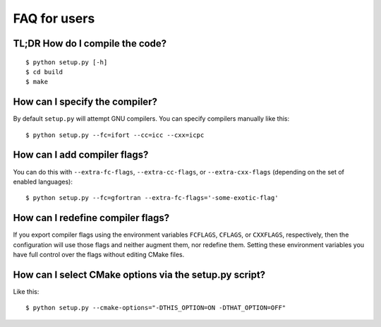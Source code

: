

FAQ for users
=============


TL;DR How do I compile the code?
--------------------------------

::

  $ python setup.py [-h]
  $ cd build
  $ make


How can I specify the compiler?
-------------------------------

By default ``setup.py`` will attempt GNU compilers.
You can specify compilers manually like this::

  $ python setup.py --fc=ifort --cc=icc --cxx=icpc


How can I add compiler flags?
-----------------------------

You can do this with ``--extra-fc-flags``, ``--extra-cc-flags``, or
``--extra-cxx-flags`` (depending on the set of enabled languages)::

  $ python setup.py --fc=gfortran --extra-fc-flags='-some-exotic-flag'


How can I redefine compiler flags?
----------------------------------

If you export compiler flags using the environment variables ``FCFLAGS``,
``CFLAGS``, or ``CXXFLAGS``, respectively, then the configuration will use
those flags and neither augment them, nor redefine them. Setting
these environment variables you have full control over the flags
without editing CMake files.


How can I select CMake options via the setup.py script?
-------------------------------------------------------

Like this::

  $ python setup.py --cmake-options="-DTHIS_OPTION=ON -DTHAT_OPTION=OFF"
